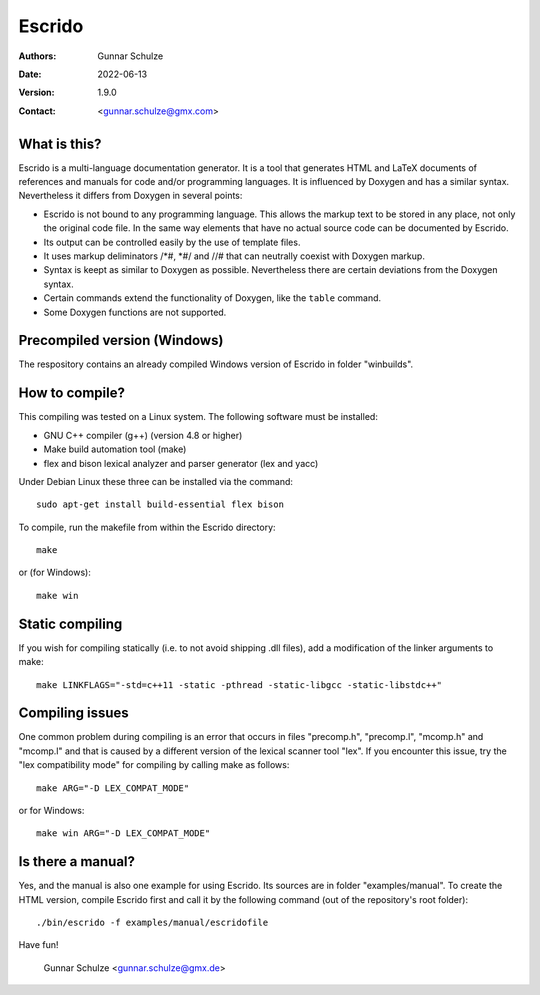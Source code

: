 =======
Escrido
=======

:Authors: Gunnar Schulze
:Date: 2022-06-13
:Version: 1.9.0
:Contact: <gunnar.schulze@gmx.com>

.. image:: logo/Escrido_logo_362x117.png

What is this?
-------------

Escrido is a multi-language documentation generator. It is a tool that generates HTML and LaTeX documents of references and manuals for code and/or programming languages. It is influenced by Doxygen and has a similar syntax. Nevertheless it differs from Doxygen in several points:

- Escrido is not bound to any programming language. This allows the markup text to be stored in any place, not only the original code file. In the same way elements that have no actual source code can be documented by Escrido.
- Its output can be controlled easily by the use of template files.
- It uses markup deliminators /\*#, \*#/ and //# that can neutrally coexist with Doxygen markup.
- Syntax is keept as similar to Doxygen as possible. Nevertheless there are certain deviations from the Doxygen syntax.
- Certain commands extend the functionality of Doxygen, like the ``table`` command.
- Some Doxygen functions are not supported.

Precompiled version (Windows)
-----------------------------

The respository contains an already compiled Windows version of Escrido in folder "winbuilds".

How to compile?
---------------

This compiling was tested on a Linux system. The following software must be installed:

- GNU C++ compiler (g++) (version 4.8 or higher)
- Make build automation tool (make)
- flex and bison lexical analyzer and parser generator (lex and yacc)

Under Debian Linux these three can be installed via the command::

 sudo apt-get install build-essential flex bison

To compile, run the makefile from within the Escrido directory::

 make

or (for Windows)::

 make win

Static compiling
----------------

If you wish for compiling statically (i.e. to not avoid shipping .dll files), add a modification of the linker arguments to make::

 make LINKFLAGS="-std=c++11 -static -pthread -static-libgcc -static-libstdc++"

Compiling issues
----------------

One common problem during compiling is an error that occurs in files "precomp.h", "precomp.l", "mcomp.h" and "mcomp.l" and that is caused by a different version of the lexical scanner tool "lex". If you encounter this issue, try the "lex compatibility mode" for compiling by calling make as follows::

 make ARG="-D LEX_COMPAT_MODE"

or for Windows::

 make win ARG="-D LEX_COMPAT_MODE"

Is there a manual?
------------------

Yes, and the manual is also one example for using Escrido. Its sources are in folder "examples/manual". To create the HTML version, compile Escrido first and call it by the following command (out of the repository's root folder)::

  ./bin/escrido -f examples/manual/escridofile

Have fun!

  Gunnar Schulze <gunnar.schulze@gmx.de>
